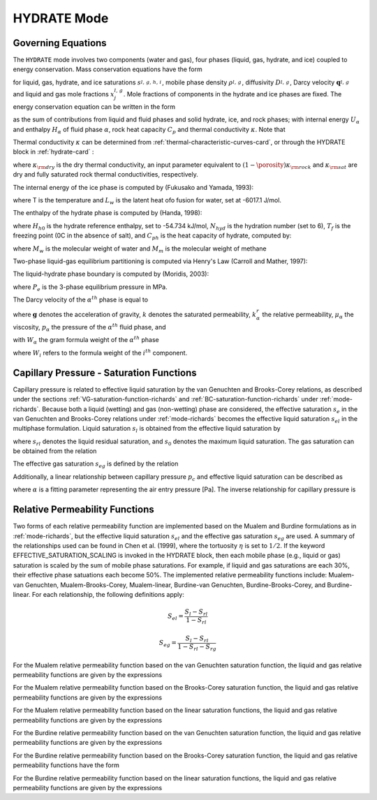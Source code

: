 .. _mode-hydrate:

HYDRATE Mode
------------

Governing Equations
~~~~~~~~~~~~~~~~~~~

The ``HYDRATE`` mode involves two components (water and gas), four phases 
(liquid, gas, hydrate, and ice) coupled to energy conservation. Mass
conservation equations have the form

.. math::
   :label: mass-conservation-hydrate
   
   \frac{{{\partial}}}{{{\partial}}t} \porosity \sum_{{{\alpha}}=l,\,g,\,h,\,i} \Big(s_{\alpha}^{} \rho_{\alpha}^{} x_j^{\alpha} \Big) + {\boldsymbol{\nabla}}\cdot\Big({\boldsymbol{q}}_l^{} \rho_l^{} x_j^l + {\boldsymbol{q}}_g \rho_g^{} x_j^g -\porosity \saturation_l^{} D_l^{} \rho_l^{} {\boldsymbol{\nabla}}x_j^l -\porosity \saturation_g^{} D_g^{} \rho_g^{} {\boldsymbol{\nabla}}x_j^g \Big) = Q_j^{},

for liquid, gas, hydrate, and ice saturations :math:`s_{l,\,g,\,h,\,i}^{}`, 
mobile phase density :math:`\rho_{l,\,g}^{}`, diffusivity :math:`D_{l,\,g}^{}`,
Darcy velocity :math:`{\boldsymbol{q}}_{l,\,g}^{}` and liquid and gas mole 
fractions :math:`x_j^{l,\,g}`. Mole fractions of components in the hydrate and
ice phases are fixed. The energy conservation equation can be written in
the form

.. math::
   :label: energy-conservation-hydrate
   
   \sum_{{{\alpha}}=l,\,g,\,h,\,i}\left\{\frac{{{\partial}}}{{{\partial}}t} \big(\porosity \saturation_{{\alpha}}\rho_{{\alpha}}U_{{\alpha}}\big) + {\boldsymbol{\nabla}}\cdot\big({\boldsymbol{q}}_{{\alpha}}\rho_{{\alpha}}H_{{\alpha}}\big) \right\} + \frac{{{\partial}}}{{{\partial}}t}\big( (1-\porosity)\rho_r C_p T \big) - {\boldsymbol{\nabla}}\cdot (\kappa{\boldsymbol{\nabla}}T) = Q,

as the sum of contributions from liquid and fluid phases and solid hydrate, 
ice, and rock phases; with internal energy :math:`U_{{\alpha}}` and enthalpy
:math:`H_{{\alpha}}` of fluid phase :math:`{{\alpha}}`, rock heat
capacity :math:`C_p` and thermal conductivity :math:`\kappa`. Note that

.. math::
   :label: internal-energy-hydrate
   
   U_{{\alpha}}= H_{{\alpha}}-\frac{P_{{\alpha}}}{\rho_{{\alpha}}}.

Thermal conductivity :math:`\kappa` can be determined from :ref:`thermal-characteristic-curves-card`, or through the HYDRATE block in :ref:`hydrate-card` :

.. math::
   :label: cond-hydrate
      
   \kappa = \kappa_{\rm dry} + {\porosity}\sum_{{{\alpha}}=l,\,g,\,h,\,i}s_{{\alpha}}{\kappa}_{\alpha} ,

where :math:`\kappa_{\rm dry}` is the dry thermal conductivity, an input
parameter equivalent to :math:`(1-\porosity)\kappa_{\rm rock}` and :math:`\kappa_{\rm sat}` are dry and
fully saturated rock thermal conductivities, respectively.

The internal energy of the ice phase is computed by (Fukusako and Yamada, 1993):

.. math::
   :label: ice-int-energy-hydrate
      
   U_i = L_w + 185T + 3.445(T^2 - 273.15^2 ) , T >= 90K

.. math::
   :label: ice-int-energy-hydrate-2

   U_i = L_w + 4.475(T^2 - 273.15^2 ), T < 90K,

where T is the temperature and :math:`L_w` is the latent heat ofo fusion for
water, set at -6017.1 J/mol.

The enthalpy of the hydrate phase is computed by (Handa, 1998):

.. math::
   :label: hydrate-enthalpy

   H_h = C_{ph}(T-T_f)+H_{h0}/(N_{hyd}+1)

where :math:`H_{h0}` is the hydrate reference enthalpy, set to -54.734 kJ/mol,
:math:`N_{hyd}` is the hydration number (set to 6), :math:`T_{f}` is the
freezing point (0C in the absence of salt), and :math:`C_{ph}` is the heat
capacity of hydrate, computed by:

.. math::
  :label: hydrate-heat-capacity

  C_{ph} = 1620(M_w N_{hyd} + M_m)/1000

where :math:`M_w` is the molecular weight of water and :math:`M_m` is the 
molecular weight of methane

Two-phase liquid-gas equilibrium partitioning is computed via Henry's Law 
(Carroll and Mather, 1997):

.. math::
   :label: henrys-constant-hydrate

   K_h = 1000e^{5.1345+7837/T - 1.509x10^6/T^2 + 2.06x10^7/T^3}

The liquid-hydrate phase boundary is computed by (Moridis, 2003):

.. math::
   :label: hydrate-phase-boundary

   P_e = e^{0.0334940999T-8.1938174346}, T < T_f

.. math::
   :label: hydrate-phase-boundary-2

   P_e = e^{0.1100383278T-29.1133440975}, T >= T_f

where :math:`P_e` is the 3-phase equilibrium pressure in MPa.


The Darcy velocity of the :math:`\alpha^{th}` phase is equal to

.. math::
   :label: darcy_velocity_hydrate

   \boldsymbol{q}_\alpha = -\frac{k k^{r}_{\alpha}}{\mu_\alpha} \boldsymbol{\nabla} (p_\alpha - \gamma_\alpha \boldsymbol{g} z), \ \ \ (\alpha=l,g),
   
where :math:`\boldsymbol{g}` denotes the acceleration of gravity, :math:`k` denotes the saturated 
permeability, :math:`k^{r}_{\alpha}` the relative permeability, 
:math:`\mu_\alpha` the viscosity, :math:`p_\alpha` the pressure of the 
:math:`\alpha^{th}` fluid phase, and

.. math::
   :label: gamma-hydrate

   \gamma_\alpha^{} = W_\alpha^{} \rho_\alpha^{},

with :math:`W_\alpha` the gram formula 
weight of the :math:`\alpha^{th}` phase 

.. math::
   :label: gram-formula-weight-hydrate
   
   W_\alpha = \sum_{i=w,\,a} W_i^{} x_i^\alpha,

where :math:`W_i` refers to the formula weight of the :math:`i^{th}` component.

.. _pc-sat-functions-hydrate:

Capillary Pressure - Saturation Functions
~~~~~~~~~~~~~~~~~~~~~~~~~~~~~~~~~~~~~~~~~

Capillary pressure is related to effective liquid saturation by the van 
Genuchten and Brooks-Corey relations, as described under the sections
:ref:`VG-saturation-function-richards` and 
:ref:`BC-saturation-function-richards` under :ref:`mode-richards`. Because both 
a liquid (wetting) and gas (non-wetting) phase are considered, the effective 
saturation :math:`s_e` in the van Genuchten and Brooks-Corey relations under 
:ref:`mode-richards` becomes the effective liquid saturation
:math:`s_{el}` in the multiphase formulation. Liquid saturation :math:`s_l` is
obtained from the effective liquid saturation by

.. math::
   :label: liq-sat-hydrate
   
   \saturation_{l} = \saturation_{el}s_0 - \saturation_{el}s_{rl} + \saturation_{rl},

where :math:`s_{rl}` denotes the liquid residual saturation, and :math:`s_0`
denotes the maximum liquid saturation. The gas saturation can be obtained from
the relation 

.. math::
   :label: phase-sum-hydrate

   \saturation_l + \saturation_g = 1

The effective gas saturation :math:`s_{eg}` is defined by the relation

.. math::
   :label: \saturation_eg-hydrate

   \saturation_{eg} = 1 - \frac{s_l-s_{rl}}{1-s_{rl}-s_{rg}}
   
Additionally, a linear relationship between capillary pressure :math:`p_c` and 
effective liquid saturation can be described as

.. math::
   :label: linear_pc_sat-hydrate
   
   \saturation_{el} = {{p_c-p_c^{max}}\over{\frac{1}{\alpha}-p_c^{max}}}
   
where :math:`\alpha` is a fitting parameter representing the air entry pressure
[Pa]. The inverse relationship for capillary pressure is

.. math::
   :label: linear_sat_pc-hydrate

   p_c = \left({\frac{1}{\alpha}-p_c^{max}}\right)s_{el} + p_c^{max}
   
.. _relative-permeability-functions-hydrate:
   
Relative Permeability Functions
~~~~~~~~~~~~~~~~~~~~~~~~~~~~~~~

Two forms of each relative permeability function are implemented based on
the Mualem and Burdine formulations as in :ref:`mode-richards`, but the 
effective liquid saturation :math:`s_{el}` and the effective gas saturation
:math:`s_{eg}` are used. A summary of the relationships used can be found in
Chen et al. (1999), where the tortuosity 
:math:`\eta` is set to :math:`1/2`. If the keyword EFFECTIVE_SATURATION_SCALING
is invoked in the HYDRATE block, then each mobile phase (e.g., liquid or gas)
saturation is scaled by the sum of mobile phase saturations. For example, if
liquid and gas saturations are each 30%, their effective phase satuations each
become 50%. The implemented relative permeability functions include: 
Mualem-van Genuchten, Mualem-Brooks-Corey, Mualem-linear,
Burdine-van Genuchten, Burdine-Brooks-Corey, and Burdine-linear. For each 
relationship, the following definitions apply:

.. math::

   S_{el} = \frac{S_{l}-S_{rl}}{1-S_{rl}}
   
   S_{eg} = \frac{S_{l}-S_{rl}}{1-S_{rl}-S_{rg}}

For the Mualem relative permeability function based on the van Genuchten
saturation function, the liquid and gas relative permeability functions are 
given by the expressions

.. math::
   :label: kr_mualem_vg-hydrate
   
   k^{r}_{l} =& \sqrt{s_{el}} \left\{1 - \left[1- \left( \saturation_{el} \right)^{1/m} \right]^m \right\}^2
   
   k^{r}_{g} =& \sqrt{1-s_{eg}} \left\{1 - \left( \saturation_{eg} \right)^{1/m} \right\}^{2m}.

For the Mualem relative permeability function based on the Brooks-Corey
saturation function, the liquid and gas relative permeability functions are 
given by the expressions

.. math::
   :label: kr_mualem_bc-hydrate

   k^{r}_{l} =& \big(s_{el}\big)^{5/2+2/\lambda} 

   k^{r}_{g} =& \sqrt{1-s_{eg}}\left({1-s_{eg}^{1+1/\lambda}}\right)^{2}. 
   
For the Mualem relative permeability function based on the linear saturation
functions, the liquid and gas relative permeability functions are given by the 
expressions

.. math::
   :label: kr_mualem_lin-hydrate
   
   k^{r}_{l} =& \sqrt{s_{el}}\frac{\ln\left({p_c/p_c^{max}}\right)}{\ln\left({\frac{1}{\alpha}/p_c^{max}}\right)}
   
   k^{r}_{g} =& \sqrt{1-s_{eg}}\left({1-\frac{k^{r}_{l}}{\sqrt{s_{eg}}}}\right)
   
For the Burdine relative permeability function based on the van
Genuchten saturation function, the liquid and gas relative permeability 
functions are given by the expressions

.. math::
   :label: kr_burdine_vg-hydrate
   
   k^{r}_{l} =& \saturation_{el}^2 \left\{1 - \left[1- \left( \saturation_{el} \right)^{1/m} \right]^m \right\}
   
   k^{r}_{g} =& (1-s_{eg})^2 \left\{1 - \left( \saturation_{eg} \right)^{1/m} \right\}^{m}.
 
For the Burdine relative permeability function based on the Brooks-Corey
saturation function, the liquid and gas relative permeability functions have the
form

.. math::
   :label: kr_burdine_bc-hydrate

   k^{r}_{l} =& \big(s_{el}\big)^{3+2/\lambda} 

   k^{r}_{g} =& (1-s_{eg})^2\left[{1-(s_{eg})^{1+2/\lambda}}\right].
   
For the Burdine relative permeability function based on the linear saturation
functions, the liquid and gas relative permeability functions are given by the 
expressions

.. math::
   :label: kr_burdine_lin-hydrate
   
   k^{r}_{l} =& \saturation_{el}

   k^{r}_{g} =& 1 - \saturation_{eg}.
   
   
